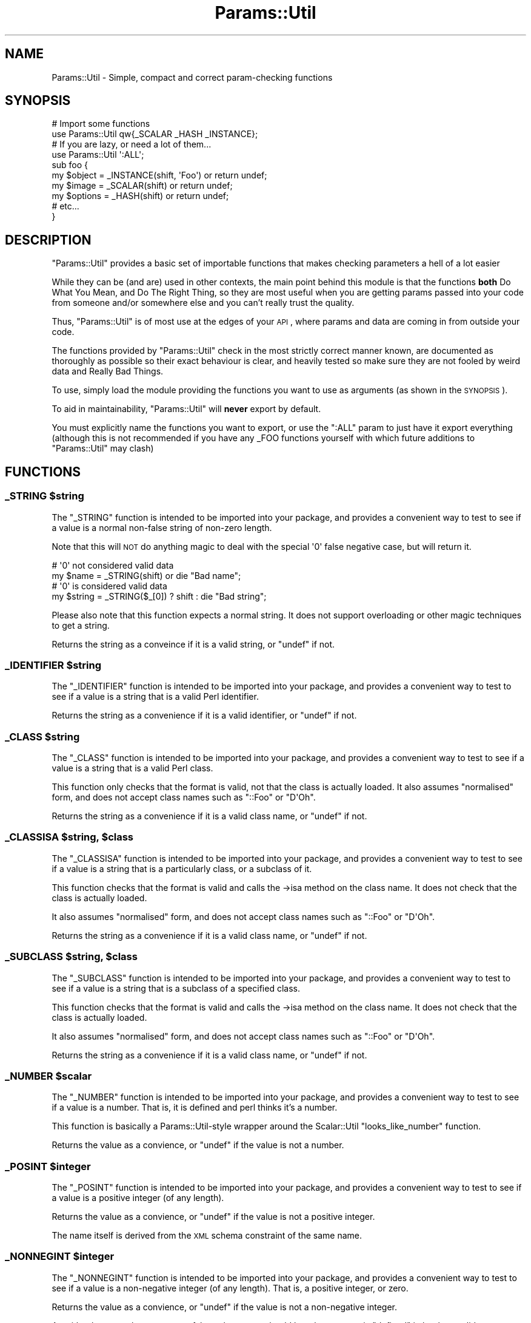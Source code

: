 .\" Automatically generated by Pod::Man 2.23 (Pod::Simple 3.14)
.\"
.\" Standard preamble:
.\" ========================================================================
.de Sp \" Vertical space (when we can't use .PP)
.if t .sp .5v
.if n .sp
..
.de Vb \" Begin verbatim text
.ft CW
.nf
.ne \\$1
..
.de Ve \" End verbatim text
.ft R
.fi
..
.\" Set up some character translations and predefined strings.  \*(-- will
.\" give an unbreakable dash, \*(PI will give pi, \*(L" will give a left
.\" double quote, and \*(R" will give a right double quote.  \*(C+ will
.\" give a nicer C++.  Capital omega is used to do unbreakable dashes and
.\" therefore won't be available.  \*(C` and \*(C' expand to `' in nroff,
.\" nothing in troff, for use with C<>.
.tr \(*W-
.ds C+ C\v'-.1v'\h'-1p'\s-2+\h'-1p'+\s0\v'.1v'\h'-1p'
.ie n \{\
.    ds -- \(*W-
.    ds PI pi
.    if (\n(.H=4u)&(1m=24u) .ds -- \(*W\h'-12u'\(*W\h'-12u'-\" diablo 10 pitch
.    if (\n(.H=4u)&(1m=20u) .ds -- \(*W\h'-12u'\(*W\h'-8u'-\"  diablo 12 pitch
.    ds L" ""
.    ds R" ""
.    ds C` ""
.    ds C' ""
'br\}
.el\{\
.    ds -- \|\(em\|
.    ds PI \(*p
.    ds L" ``
.    ds R" ''
'br\}
.\"
.\" Escape single quotes in literal strings from groff's Unicode transform.
.ie \n(.g .ds Aq \(aq
.el       .ds Aq '
.\"
.\" If the F register is turned on, we'll generate index entries on stderr for
.\" titles (.TH), headers (.SH), subsections (.SS), items (.Ip), and index
.\" entries marked with X<> in POD.  Of course, you'll have to process the
.\" output yourself in some meaningful fashion.
.ie \nF \{\
.    de IX
.    tm Index:\\$1\t\\n%\t"\\$2"
..
.    nr % 0
.    rr F
.\}
.el \{\
.    de IX
..
.\}
.\"
.\" Accent mark definitions (@(#)ms.acc 1.5 88/02/08 SMI; from UCB 4.2).
.\" Fear.  Run.  Save yourself.  No user-serviceable parts.
.    \" fudge factors for nroff and troff
.if n \{\
.    ds #H 0
.    ds #V .8m
.    ds #F .3m
.    ds #[ \f1
.    ds #] \fP
.\}
.if t \{\
.    ds #H ((1u-(\\\\n(.fu%2u))*.13m)
.    ds #V .6m
.    ds #F 0
.    ds #[ \&
.    ds #] \&
.\}
.    \" simple accents for nroff and troff
.if n \{\
.    ds ' \&
.    ds ` \&
.    ds ^ \&
.    ds , \&
.    ds ~ ~
.    ds /
.\}
.if t \{\
.    ds ' \\k:\h'-(\\n(.wu*8/10-\*(#H)'\'\h"|\\n:u"
.    ds ` \\k:\h'-(\\n(.wu*8/10-\*(#H)'\`\h'|\\n:u'
.    ds ^ \\k:\h'-(\\n(.wu*10/11-\*(#H)'^\h'|\\n:u'
.    ds , \\k:\h'-(\\n(.wu*8/10)',\h'|\\n:u'
.    ds ~ \\k:\h'-(\\n(.wu-\*(#H-.1m)'~\h'|\\n:u'
.    ds / \\k:\h'-(\\n(.wu*8/10-\*(#H)'\z\(sl\h'|\\n:u'
.\}
.    \" troff and (daisy-wheel) nroff accents
.ds : \\k:\h'-(\\n(.wu*8/10-\*(#H+.1m+\*(#F)'\v'-\*(#V'\z.\h'.2m+\*(#F'.\h'|\\n:u'\v'\*(#V'
.ds 8 \h'\*(#H'\(*b\h'-\*(#H'
.ds o \\k:\h'-(\\n(.wu+\w'\(de'u-\*(#H)/2u'\v'-.3n'\*(#[\z\(de\v'.3n'\h'|\\n:u'\*(#]
.ds d- \h'\*(#H'\(pd\h'-\w'~'u'\v'-.25m'\f2\(hy\fP\v'.25m'\h'-\*(#H'
.ds D- D\\k:\h'-\w'D'u'\v'-.11m'\z\(hy\v'.11m'\h'|\\n:u'
.ds th \*(#[\v'.3m'\s+1I\s-1\v'-.3m'\h'-(\w'I'u*2/3)'\s-1o\s+1\*(#]
.ds Th \*(#[\s+2I\s-2\h'-\w'I'u*3/5'\v'-.3m'o\v'.3m'\*(#]
.ds ae a\h'-(\w'a'u*4/10)'e
.ds Ae A\h'-(\w'A'u*4/10)'E
.    \" corrections for vroff
.if v .ds ~ \\k:\h'-(\\n(.wu*9/10-\*(#H)'\s-2\u~\d\s+2\h'|\\n:u'
.if v .ds ^ \\k:\h'-(\\n(.wu*10/11-\*(#H)'\v'-.4m'^\v'.4m'\h'|\\n:u'
.    \" for low resolution devices (crt and lpr)
.if \n(.H>23 .if \n(.V>19 \
\{\
.    ds : e
.    ds 8 ss
.    ds o a
.    ds d- d\h'-1'\(ga
.    ds D- D\h'-1'\(hy
.    ds th \o'bp'
.    ds Th \o'LP'
.    ds ae ae
.    ds Ae AE
.\}
.rm #[ #] #H #V #F C
.\" ========================================================================
.\"
.IX Title "Params::Util 3"
.TH Params::Util 3 "2010-11-22" "perl v5.12.3" "User Contributed Perl Documentation"
.\" For nroff, turn off justification.  Always turn off hyphenation; it makes
.\" way too many mistakes in technical documents.
.if n .ad l
.nh
.SH "NAME"
Params::Util \- Simple, compact and correct param\-checking functions
.SH "SYNOPSIS"
.IX Header "SYNOPSIS"
.Vb 2
\&  # Import some functions
\&  use Params::Util qw{_SCALAR _HASH _INSTANCE};
\&  
\&  # If you are lazy, or need a lot of them...
\&  use Params::Util \*(Aq:ALL\*(Aq;
\&  
\&  sub foo {
\&      my $object  = _INSTANCE(shift, \*(AqFoo\*(Aq) or return undef;
\&      my $image   = _SCALAR(shift)          or return undef;
\&      my $options = _HASH(shift)            or return undef;
\&      # etc...
\&  }
.Ve
.SH "DESCRIPTION"
.IX Header "DESCRIPTION"
\&\f(CW\*(C`Params::Util\*(C'\fR provides a basic set of importable functions that makes
checking parameters a hell of a lot easier
.PP
While they can be (and are) used in other contexts, the main point
behind this module is that the functions \fBboth\fR Do What You Mean,
and Do The Right Thing, so they are most useful when you are getting
params passed into your code from someone and/or somewhere else
and you can't really trust the quality.
.PP
Thus, \f(CW\*(C`Params::Util\*(C'\fR is of most use at the edges of your \s-1API\s0, where
params and data are coming in from outside your code.
.PP
The functions provided by \f(CW\*(C`Params::Util\*(C'\fR check in the most strictly
correct manner known, are documented as thoroughly as possible so their
exact behaviour is clear, and heavily tested so make sure they are not
fooled by weird data and Really Bad Things.
.PP
To use, simply load the module providing the functions you want to use
as arguments (as shown in the \s-1SYNOPSIS\s0).
.PP
To aid in maintainability, \f(CW\*(C`Params::Util\*(C'\fR will \fBnever\fR export by
default.
.PP
You must explicitly name the functions you want to export, or use the
\&\f(CW\*(C`:ALL\*(C'\fR param to just have it export everything (although this is not
recommended if you have any _FOO functions yourself with which future
additions to \f(CW\*(C`Params::Util\*(C'\fR may clash)
.SH "FUNCTIONS"
.IX Header "FUNCTIONS"
.ie n .SS "_STRING $string"
.el .SS "_STRING \f(CW$string\fP"
.IX Subsection "_STRING $string"
The \f(CW\*(C`_STRING\*(C'\fR function is intended to be imported into your
package, and provides a convenient way to test to see if a value is
a normal non-false string of non-zero length.
.PP
Note that this will \s-1NOT\s0 do anything magic to deal with the special
\&\f(CW\*(Aq0\*(Aq\fR false negative case, but will return it.
.PP
.Vb 2
\&  # \*(Aq0\*(Aq not considered valid data
\&  my $name = _STRING(shift) or die "Bad name";
\&  
\&  # \*(Aq0\*(Aq is considered valid data
\&  my $string = _STRING($_[0]) ? shift : die "Bad string";
.Ve
.PP
Please also note that this function expects a normal string. It does
not support overloading or other magic techniques to get a string.
.PP
Returns the string as a conveince if it is a valid string, or
\&\f(CW\*(C`undef\*(C'\fR if not.
.ie n .SS "_IDENTIFIER $string"
.el .SS "_IDENTIFIER \f(CW$string\fP"
.IX Subsection "_IDENTIFIER $string"
The \f(CW\*(C`_IDENTIFIER\*(C'\fR function is intended to be imported into your
package, and provides a convenient way to test to see if a value is
a string that is a valid Perl identifier.
.PP
Returns the string as a convenience if it is a valid identifier, or
\&\f(CW\*(C`undef\*(C'\fR if not.
.ie n .SS "_CLASS $string"
.el .SS "_CLASS \f(CW$string\fP"
.IX Subsection "_CLASS $string"
The \f(CW\*(C`_CLASS\*(C'\fR function is intended to be imported into your
package, and provides a convenient way to test to see if a value is
a string that is a valid Perl class.
.PP
This function only checks that the format is valid, not that the
class is actually loaded. It also assumes \*(L"normalised\*(R" form, and does
not accept class names such as \f(CW\*(C`::Foo\*(C'\fR or \f(CW\*(C`D\*(AqOh\*(C'\fR.
.PP
Returns the string as a convenience if it is a valid class name, or
\&\f(CW\*(C`undef\*(C'\fR if not.
.ie n .SS "_CLASSISA $string, $class"
.el .SS "_CLASSISA \f(CW$string\fP, \f(CW$class\fP"
.IX Subsection "_CLASSISA $string, $class"
The \f(CW\*(C`_CLASSISA\*(C'\fR function is intended to be imported into your
package, and provides a convenient way to test to see if a value is
a string that is a particularly class, or a subclass of it.
.PP
This function checks that the format is valid and calls the \->isa
method on the class name. It does not check that the class is actually
loaded.
.PP
It also assumes \*(L"normalised\*(R" form, and does
not accept class names such as \f(CW\*(C`::Foo\*(C'\fR or \f(CW\*(C`D\*(AqOh\*(C'\fR.
.PP
Returns the string as a convenience if it is a valid class name, or
\&\f(CW\*(C`undef\*(C'\fR if not.
.ie n .SS "_SUBCLASS $string, $class"
.el .SS "_SUBCLASS \f(CW$string\fP, \f(CW$class\fP"
.IX Subsection "_SUBCLASS $string, $class"
The \f(CW\*(C`_SUBCLASS\*(C'\fR function is intended to be imported into your
package, and provides a convenient way to test to see if a value is
a string that is a subclass of a specified class.
.PP
This function checks that the format is valid and calls the \->isa
method on the class name. It does not check that the class is actually
loaded.
.PP
It also assumes \*(L"normalised\*(R" form, and does
not accept class names such as \f(CW\*(C`::Foo\*(C'\fR or \f(CW\*(C`D\*(AqOh\*(C'\fR.
.PP
Returns the string as a convenience if it is a valid class name, or
\&\f(CW\*(C`undef\*(C'\fR if not.
.ie n .SS "_NUMBER $scalar"
.el .SS "_NUMBER \f(CW$scalar\fP"
.IX Subsection "_NUMBER $scalar"
The \f(CW\*(C`_NUMBER\*(C'\fR function is intended to be imported into your
package, and provides a convenient way to test to see if a value is
a number. That is, it is defined and perl thinks it's a number.
.PP
This function is basically a Params::Util\-style wrapper around the
Scalar::Util \f(CW\*(C`looks_like_number\*(C'\fR function.
.PP
Returns the value as a convience, or \f(CW\*(C`undef\*(C'\fR if the value is not a
number.
.ie n .SS "_POSINT $integer"
.el .SS "_POSINT \f(CW$integer\fP"
.IX Subsection "_POSINT $integer"
The \f(CW\*(C`_POSINT\*(C'\fR function is intended to be imported into your
package, and provides a convenient way to test to see if a value is
a positive integer (of any length).
.PP
Returns the value as a convience, or \f(CW\*(C`undef\*(C'\fR if the value is not a
positive integer.
.PP
The name itself is derived from the \s-1XML\s0 schema constraint of the same
name.
.ie n .SS "_NONNEGINT $integer"
.el .SS "_NONNEGINT \f(CW$integer\fP"
.IX Subsection "_NONNEGINT $integer"
The \f(CW\*(C`_NONNEGINT\*(C'\fR function is intended to be imported into your
package, and provides a convenient way to test to see if a value is
a non-negative integer (of any length). That is, a positive integer,
or zero.
.PP
Returns the value as a convience, or \f(CW\*(C`undef\*(C'\fR if the value is not a
non-negative integer.
.PP
As with other tests that may return false values, care should be taken
to test via \*(L"defined\*(R" in boolean validy contexts.
.PP
.Vb 3
\&  unless ( defined _NONNEGINT($value) ) {
\&     die "Invalid value";
\&  }
.Ve
.PP
The name itself is derived from the \s-1XML\s0 schema constraint of the same
name.
.SS "_SCALAR \e$scalar"
.IX Subsection "_SCALAR $scalar"
The \f(CW\*(C`_SCALAR\*(C'\fR function is intended to be imported into your package,
and provides a convenient way to test for a raw and unblessed
\&\f(CW\*(C`SCALAR\*(C'\fR reference, with content of non-zero length.
.PP
For a version that allows zero length \f(CW\*(C`SCALAR\*(C'\fR references, see
the \f(CW\*(C`_SCALAR0\*(C'\fR function.
.PP
Returns the \f(CW\*(C`SCALAR\*(C'\fR reference itself as a convenience, or \f(CW\*(C`undef\*(C'\fR
if the value provided is not a \f(CW\*(C`SCALAR\*(C'\fR reference.
.SS "_SCALAR0 \e$scalar"
.IX Subsection "_SCALAR0 $scalar"
The \f(CW\*(C`_SCALAR0\*(C'\fR function is intended to be imported into your package,
and provides a convenient way to test for a raw and unblessed
\&\f(CW\*(C`SCALAR0\*(C'\fR reference, allowing content of zero-length.
.PP
For a simpler \*(L"give me some content\*(R" version that requires non-zero
length, \f(CW\*(C`_SCALAR\*(C'\fR function.
.PP
Returns the \f(CW\*(C`SCALAR\*(C'\fR reference itself as a convenience, or \f(CW\*(C`undef\*(C'\fR
if the value provided is not a \f(CW\*(C`SCALAR\*(C'\fR reference.
.ie n .SS "_ARRAY $value"
.el .SS "_ARRAY \f(CW$value\fP"
.IX Subsection "_ARRAY $value"
The \f(CW\*(C`_ARRAY\*(C'\fR function is intended to be imported into your package,
and provides a convenient way to test for a raw and unblessed
\&\f(CW\*(C`ARRAY\*(C'\fR reference containing \fBat least\fR one element of any kind.
.PP
For a more basic form that allows zero length \s-1ARRAY\s0 references, see
the \f(CW\*(C`_ARRAY0\*(C'\fR function.
.PP
Returns the \f(CW\*(C`ARRAY\*(C'\fR reference itself as a convenience, or \f(CW\*(C`undef\*(C'\fR
if the value provided is not an \f(CW\*(C`ARRAY\*(C'\fR reference.
.ie n .SS "_ARRAY0 $value"
.el .SS "_ARRAY0 \f(CW$value\fP"
.IX Subsection "_ARRAY0 $value"
The \f(CW\*(C`_ARRAY0\*(C'\fR function is intended to be imported into your package,
and provides a convenient way to test for a raw and unblessed
\&\f(CW\*(C`ARRAY\*(C'\fR reference, allowing \f(CW\*(C`ARRAY\*(C'\fR references that contain no
elements.
.PP
For a more basic \*(L"An array of something\*(R" form that also requires at
least one element, see the \f(CW\*(C`_ARRAY\*(C'\fR function.
.PP
Returns the \f(CW\*(C`ARRAY\*(C'\fR reference itself as a convenience, or \f(CW\*(C`undef\*(C'\fR
if the value provided is not an \f(CW\*(C`ARRAY\*(C'\fR reference.
.ie n .SS "_ARRAYLIKE $value"
.el .SS "_ARRAYLIKE \f(CW$value\fP"
.IX Subsection "_ARRAYLIKE $value"
The \f(CW\*(C`_ARRAYLIKE\*(C'\fR function tests whether a given scalar value can respond to
array dereferencing.  If it can, the value is returned.  If it cannot,
\&\f(CW\*(C`_ARRAYLIKE\*(C'\fR returns \f(CW\*(C`undef\*(C'\fR.
.ie n .SS "_HASH $value"
.el .SS "_HASH \f(CW$value\fP"
.IX Subsection "_HASH $value"
The \f(CW\*(C`_HASH\*(C'\fR function is intended to be imported into your package,
and provides a convenient way to test for a raw and unblessed
\&\f(CW\*(C`HASH\*(C'\fR reference with at least one entry.
.PP
For a version of this function that allows the \f(CW\*(C`HASH\*(C'\fR to be empty,
see the \f(CW\*(C`_HASH0\*(C'\fR function.
.PP
Returns the \f(CW\*(C`HASH\*(C'\fR reference itself as a convenience, or \f(CW\*(C`undef\*(C'\fR
if the value provided is not an \f(CW\*(C`HASH\*(C'\fR reference.
.ie n .SS "_HASH0 $value"
.el .SS "_HASH0 \f(CW$value\fP"
.IX Subsection "_HASH0 $value"
The \f(CW\*(C`_HASH0\*(C'\fR function is intended to be imported into your package,
and provides a convenient way to test for a raw and unblessed
\&\f(CW\*(C`HASH\*(C'\fR reference, regardless of the \f(CW\*(C`HASH\*(C'\fR content.
.PP
For a simpler \*(L"A hash of something\*(R" version that requires at least one
element, see the \f(CW\*(C`_HASH\*(C'\fR function.
.PP
Returns the \f(CW\*(C`HASH\*(C'\fR reference itself as a convenience, or \f(CW\*(C`undef\*(C'\fR
if the value provided is not an \f(CW\*(C`HASH\*(C'\fR reference.
.ie n .SS "_HASHLIKE $value"
.el .SS "_HASHLIKE \f(CW$value\fP"
.IX Subsection "_HASHLIKE $value"
The \f(CW\*(C`_HASHLIKE\*(C'\fR function tests whether a given scalar value can respond to
hash dereferencing.  If it can, the value is returned.  If it cannot,
\&\f(CW\*(C`_HASHLIKE\*(C'\fR returns \f(CW\*(C`undef\*(C'\fR.
.ie n .SS "_CODE $value"
.el .SS "_CODE \f(CW$value\fP"
.IX Subsection "_CODE $value"
The \f(CW\*(C`_CODE\*(C'\fR function is intended to be imported into your package,
and provides a convenient way to test for a raw and unblessed
\&\f(CW\*(C`CODE\*(C'\fR reference.
.PP
Returns the \f(CW\*(C`CODE\*(C'\fR reference itself as a convenience, or \f(CW\*(C`undef\*(C'\fR
if the value provided is not an \f(CW\*(C`CODE\*(C'\fR reference.
.ie n .SS "_CODELIKE $value"
.el .SS "_CODELIKE \f(CW$value\fP"
.IX Subsection "_CODELIKE $value"
The \f(CW\*(C`_CODELIKE\*(C'\fR is the more generic version of \f(CW\*(C`_CODE\*(C'\fR. Unlike \f(CW\*(C`_CODE\*(C'\fR,
which checks for an explicit \f(CW\*(C`CODE\*(C'\fR reference, the \f(CW\*(C`_CODELIKE\*(C'\fR function
also includes things that act like them, such as blessed objects that
overload \f(CW\*(Aq&{}\*(Aq\fR.
.PP
Please note that in the case of objects overloaded with '&{}', you will
almost always end up also testing it in 'bool' context at some stage.
.PP
For example:
.PP
.Vb 7
\&  sub foo {
\&      my $code1 = _CODELIKE(shift) or die "No code param provided";
\&      my $code2 = _CODELIKE(shift);
\&      if ( $code2 ) {
\&           print "Got optional second code param";
\&      }
\&  }
.Ve
.PP
As such, you will most likely always want to make sure your class has
at least the following to allow it to evaluate to true in boolean
context.
.PP
.Vb 2
\&  # Always evaluate to true in boolean context
\&  use overload \*(Aqbool\*(Aq => sub () { 1 };
.Ve
.PP
Returns the callable value as a convenience, or \f(CW\*(C`undef\*(C'\fR if the
value provided is not callable.
.PP
Note \- This function was formerly known as _CALLABLE but has been renamed
for greater symmetry with the other _XXXXLIKE functions.
.PP
The use of _CALLABLE has been deprecated. It will continue to work, but
with a warning, until end\-2006, then will be removed.
.PP
I apologise for any inconvenience caused.
.ie n .SS "_INVOCANT $value"
.el .SS "_INVOCANT \f(CW$value\fP"
.IX Subsection "_INVOCANT $value"
This routine tests whether the given value is a valid method invocant.
This can be either an instance of an object, or a class name.
.PP
If so, the value itself is returned.  Otherwise, \f(CW\*(C`_INVOCANT\*(C'\fR
returns \f(CW\*(C`undef\*(C'\fR.
.ie n .SS "_INSTANCE $object, $class"
.el .SS "_INSTANCE \f(CW$object\fP, \f(CW$class\fP"
.IX Subsection "_INSTANCE $object, $class"
The \f(CW\*(C`_INSTANCE\*(C'\fR function is intended to be imported into your package,
and provides a convenient way to test for an object of a particular class
in a strictly correct manner.
.PP
Returns the object itself as a convenience, or \f(CW\*(C`undef\*(C'\fR if the value
provided is not an object of that type.
.ie n .SS "_REGEX $value"
.el .SS "_REGEX \f(CW$value\fP"
.IX Subsection "_REGEX $value"
The \f(CW\*(C`_REGEX\*(C'\fR function is intended to be imported into your package,
and provides a convenient way to test for a regular expression.
.PP
Returns the value itself as a convenience, or \f(CW\*(C`undef\*(C'\fR if the value
provided is not a regular expression.
.ie n .SS "_SET \e@array, $class"
.el .SS "_SET \e@array, \f(CW$class\fP"
.IX Subsection "_SET @array, $class"
The \f(CW\*(C`_SET\*(C'\fR function is intended to be imported into your package,
and provides a convenient way to test for set of at least one object of
a particular class in a strictly correct manner.
.PP
The set is provided as a reference to an \f(CW\*(C`ARRAY\*(C'\fR of objects of the
class provided.
.PP
For an alternative function that allows zero-length sets, see the
\&\f(CW\*(C`_SET0\*(C'\fR function.
.PP
Returns the \f(CW\*(C`ARRAY\*(C'\fR reference itself as a convenience, or \f(CW\*(C`undef\*(C'\fR if
the value provided is not a set of that class.
.ie n .SS "_SET0 \e@array, $class"
.el .SS "_SET0 \e@array, \f(CW$class\fP"
.IX Subsection "_SET0 @array, $class"
The \f(CW\*(C`_SET0\*(C'\fR function is intended to be imported into your package,
and provides a convenient way to test for a set of objects of a
particular class in a strictly correct manner, allowing for zero objects.
.PP
The set is provided as a reference to an \f(CW\*(C`ARRAY\*(C'\fR of objects of the
class provided.
.PP
For an alternative function that requires at least one object, see the
\&\f(CW\*(C`_SET\*(C'\fR function.
.PP
Returns the \f(CW\*(C`ARRAY\*(C'\fR reference itself as a convenience, or \f(CW\*(C`undef\*(C'\fR if
the value provided is not a set of that class.
.SS "_HANDLE"
.IX Subsection "_HANDLE"
The \f(CW\*(C`_HANDLE\*(C'\fR function is intended to be imported into your package,
and provides a convenient way to test whether or not a single scalar
value is a file handle.
.PP
Unfortunately, in Perl the definition of a file handle can be a little
bit fuzzy, so this function is likely to be somewhat imperfect (at first
anyway).
.PP
That said, it is implement as well or better than the other file handle
detectors in existance (and we stole from the best of them).
.ie n .SS "_DRIVER $string"
.el .SS "_DRIVER \f(CW$string\fP"
.IX Subsection "_DRIVER $string"
.Vb 4
\&  sub foo {
\&    my $class = _DRIVER(shift, \*(AqMy::Driver::Base\*(Aq) or die "Bad driver";
\&    ...
\&  }
.Ve
.PP
The \f(CW\*(C`_DRIVER\*(C'\fR function is intended to be imported into your
package, and provides a convenient way to load and validate
a driver class.
.PP
The most common pattern when taking a driver class as a parameter
is to check that the name is a class (i.e. check against _CLASS)
and then to load the class (if it exists) and then ensure that
the class returns true for the isa method on some base driver name.
.PP
Return the value as a convenience, or \f(CW\*(C`undef\*(C'\fR if the value is not
a class name, the module does not exist, the module does not load,
or the class fails the isa test.
.SH "TO DO"
.IX Header "TO DO"
\&\- Add _CAN to help resolve the UNIVERSAL::can debacle
.PP
\&\- Would be even nicer if someone would demonstrate how the hell to
build a Module::Install dist of the ::Util dual Perl/XS type. :/
.PP
\&\- Implement an assertion-like version of this module, that dies on
error.
.PP
\&\- Implement a Test:: version of this module, for use in testing
.SH "SUPPORT"
.IX Header "SUPPORT"
Bugs should be reported via the \s-1CPAN\s0 bug tracker at
.PP
http://rt.cpan.org/NoAuth/ReportBug.html?Queue=Params\-Util <http://rt.cpan.org/NoAuth/ReportBug.html?Queue=Params-Util>
.PP
For other issues, contact the author.
.SH "AUTHOR"
.IX Header "AUTHOR"
Adam Kennedy <adamk@cpan.org>
.SH "SEE ALSO"
.IX Header "SEE ALSO"
Params::Validate
.SH "COPYRIGHT"
.IX Header "COPYRIGHT"
Copyright 2005 \- 2010 Adam Kennedy.
.PP
This program is free software; you can redistribute
it and/or modify it under the same terms as Perl itself.
.PP
The full text of the license can be found in the
\&\s-1LICENSE\s0 file included with this module.

